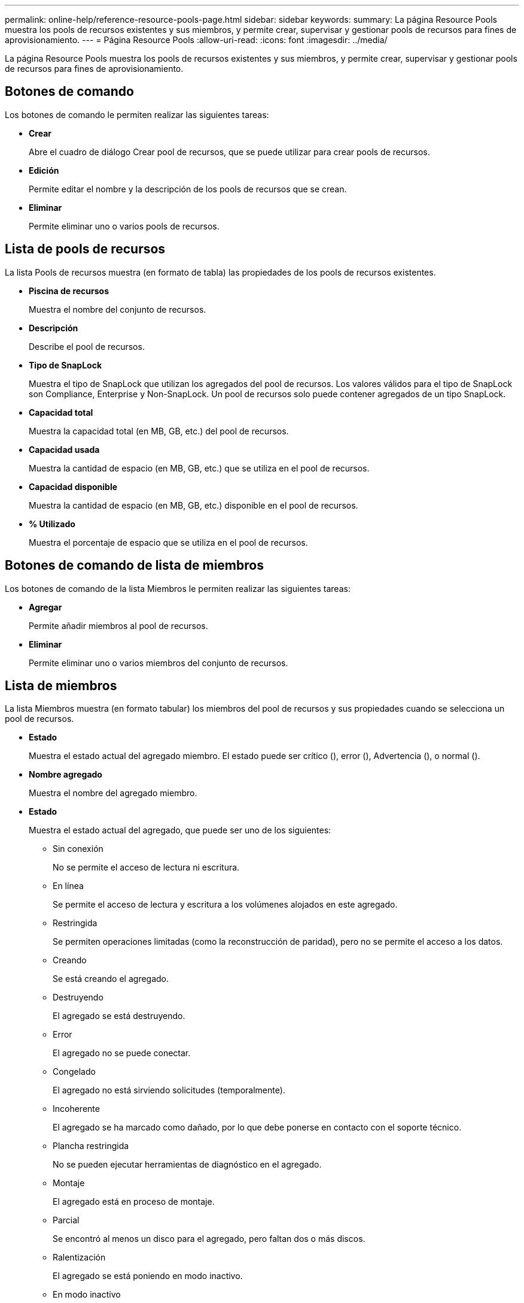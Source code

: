 ---
permalink: online-help/reference-resource-pools-page.html 
sidebar: sidebar 
keywords:  
summary: La página Resource Pools muestra los pools de recursos existentes y sus miembros, y permite crear, supervisar y gestionar pools de recursos para fines de aprovisionamiento. 
---
= Página Resource Pools
:allow-uri-read: 
:icons: font
:imagesdir: ../media/


[role="lead"]
La página Resource Pools muestra los pools de recursos existentes y sus miembros, y permite crear, supervisar y gestionar pools de recursos para fines de aprovisionamiento.



== Botones de comando

Los botones de comando le permiten realizar las siguientes tareas:

* *Crear*
+
Abre el cuadro de diálogo Crear pool de recursos, que se puede utilizar para crear pools de recursos.

* *Edición*
+
Permite editar el nombre y la descripción de los pools de recursos que se crean.

* *Eliminar*
+
Permite eliminar uno o varios pools de recursos.





== Lista de pools de recursos

La lista Pools de recursos muestra (en formato de tabla) las propiedades de los pools de recursos existentes.

* *Piscina de recursos*
+
Muestra el nombre del conjunto de recursos.

* *Descripción*
+
Describe el pool de recursos.

* *Tipo de SnapLock*
+
Muestra el tipo de SnapLock que utilizan los agregados del pool de recursos. Los valores válidos para el tipo de SnapLock son Compliance, Enterprise y Non-SnapLock. Un pool de recursos solo puede contener agregados de un tipo SnapLock.

* *Capacidad total*
+
Muestra la capacidad total (en MB, GB, etc.) del pool de recursos.

* *Capacidad usada*
+
Muestra la cantidad de espacio (en MB, GB, etc.) que se utiliza en el pool de recursos.

* *Capacidad disponible*
+
Muestra la cantidad de espacio (en MB, GB, etc.) disponible en el pool de recursos.

* *% Utilizado*
+
Muestra el porcentaje de espacio que se utiliza en el pool de recursos.





== Botones de comando de lista de miembros

Los botones de comando de la lista Miembros le permiten realizar las siguientes tareas:

* *Agregar*
+
Permite añadir miembros al pool de recursos.

* *Eliminar*
+
Permite eliminar uno o varios miembros del conjunto de recursos.





== Lista de miembros

La lista Miembros muestra (en formato tabular) los miembros del pool de recursos y sus propiedades cuando se selecciona un pool de recursos.

* *Estado*
+
Muestra el estado actual del agregado miembro. El estado puede ser crítico (image:../media/sev-critical-um60.png[""]), error (image:../media/sev-error-um60.png[""]), Advertencia (image:../media/sev-warning-um60.png[""]), o normal (image:../media/sev-normal-um60.png[""]).

* *Nombre agregado*
+
Muestra el nombre del agregado miembro.

* *Estado*
+
Muestra el estado actual del agregado, que puede ser uno de los siguientes:

+
** Sin conexión
+
No se permite el acceso de lectura ni escritura.

** En línea
+
Se permite el acceso de lectura y escritura a los volúmenes alojados en este agregado.

** Restringida
+
Se permiten operaciones limitadas (como la reconstrucción de paridad), pero no se permite el acceso a los datos.

** Creando
+
Se está creando el agregado.

** Destruyendo
+
El agregado se está destruyendo.

** Error
+
El agregado no se puede conectar.

** Congelado
+
El agregado no está sirviendo solicitudes (temporalmente).

** Incoherente
+
El agregado se ha marcado como dañado, por lo que debe ponerse en contacto con el soporte técnico.

** Plancha restringida
+
No se pueden ejecutar herramientas de diagnóstico en el agregado.

** Montaje
+
El agregado está en proceso de montaje.

** Parcial
+
Se encontró al menos un disco para el agregado, pero faltan dos o más discos.

** Ralentización
+
El agregado se está poniendo en modo inactivo.

** En modo inactivo
+
El agregado se detiene.

** Revertido
+
Se ha completado la reversión de un agregado.

** Desmontada
+
El agregado se ha desmontado.

** Desmontaje
+
El agregado se está desconectando.

** Desconocido
+
Se detecta el agregado, pero el servidor de Unified Manager aún no ha recuperado la información de agregado.



+
De forma predeterminada, esta columna está oculta.

* *Cluster*
+
Muestra el nombre del clúster al que pertenece el agregado.

* *Nodo*
+
Muestra el nombre del nodo en el que reside el agregado.

* *Capacidad total*
+
Muestra la capacidad total (en MB, GB, etc.) del agregado.

* *Capacidad usada*
+
Muestra la cantidad de espacio (en MB, GB, etc.) que se usa en el agregado.

* *Capacidad disponible*
+
Muestra la cantidad de espacio (en MB, GB, etc.) disponible en el agregado.

* *% Utilizado*
+
Muestra el porcentaje de espacio que se usa en el agregado.

* *Tipo de disco*
+
Muestra el tipo de configuración de RAID, que puede ser uno de los siguientes:

+
** RAID0: Todos los grupos RAID son de tipo RAID0.
** RAID4: Todos los grupos RAID son del tipo RAID4.
** RAID-DP: Todos los grupos RAID son del tipo RAID-DP.
** RAID-TEC: Todos los grupos RAID son del tipo RAID-TEC.
** RAID mixto: El agregado contiene grupos RAID de distintos tipos de RAID (RAID0, RAID4, RAID-DP y RAID-TEC). De forma predeterminada, esta columna está oculta.



